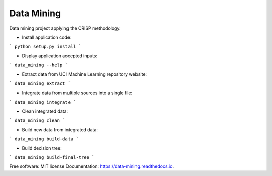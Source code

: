 ===========
Data Mining
===========


.. image:: https://img.shields.io/pypi/v/data_mining.svg
        :target: https://pypi.python.org/pypi/data_mining

.. image:: https://img.shields.io/travis/joaoheron/data_mining.svg
        :target: https://travis-ci.com/joaoheron/data_mining

.. image:: https://readthedocs.org/projects/data-mining/badge/?version=latest
        :target: https://data-mining.readthedocs.io/en/latest/?badge=latest
        :alt: Documentation Status


Data mining project applying the CRISP methodology.

* Install application code:
```
python setup.py install
```

* Display application accepted inputs:
```
data_mining --help
```

* Extract data from UCI Machine Learning repository website:
```
data_mining extract
```

* Integrate data from multiple sources into a single file:
```
data_mining integrate
```

* Clean integrated data:
```
data_mining clean
```

* Build new data from integrated data:
```
data_mining build-data
```

* Build decision tree:
```
data_mining build-final-tree
```

Free software: MIT license
Documentation: https://data-mining.readthedocs.io.

